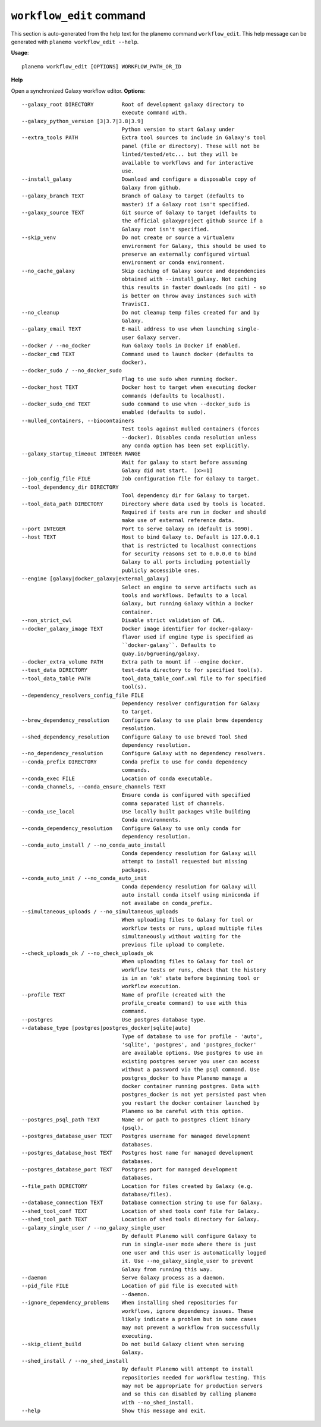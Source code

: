 
``workflow_edit`` command
======================================

This section is auto-generated from the help text for the planemo command
``workflow_edit``. This help message can be generated with ``planemo workflow_edit
--help``.

**Usage**::

    planemo workflow_edit [OPTIONS] WORKFLOW_PATH_OR_ID

**Help**

Open a synchronized Galaxy workflow editor.
**Options**::


      --galaxy_root DIRECTORY         Root of development galaxy directory to
                                      execute command with.
      --galaxy_python_version [3|3.7|3.8|3.9]
                                      Python version to start Galaxy under
      --extra_tools PATH              Extra tool sources to include in Galaxy's tool
                                      panel (file or directory). These will not be
                                      linted/tested/etc... but they will be
                                      available to workflows and for interactive
                                      use.
      --install_galaxy                Download and configure a disposable copy of
                                      Galaxy from github.
      --galaxy_branch TEXT            Branch of Galaxy to target (defaults to
                                      master) if a Galaxy root isn't specified.
      --galaxy_source TEXT            Git source of Galaxy to target (defaults to
                                      the official galaxyproject github source if a
                                      Galaxy root isn't specified.
      --skip_venv                     Do not create or source a virtualenv
                                      environment for Galaxy, this should be used to
                                      preserve an externally configured virtual
                                      environment or conda environment.
      --no_cache_galaxy               Skip caching of Galaxy source and dependencies
                                      obtained with --install_galaxy. Not caching
                                      this results in faster downloads (no git) - so
                                      is better on throw away instances such with
                                      TravisCI.
      --no_cleanup                    Do not cleanup temp files created for and by
                                      Galaxy.
      --galaxy_email TEXT             E-mail address to use when launching single-
                                      user Galaxy server.
      --docker / --no_docker          Run Galaxy tools in Docker if enabled.
      --docker_cmd TEXT               Command used to launch docker (defaults to
                                      docker).
      --docker_sudo / --no_docker_sudo
                                      Flag to use sudo when running docker.
      --docker_host TEXT              Docker host to target when executing docker
                                      commands (defaults to localhost).
      --docker_sudo_cmd TEXT          sudo command to use when --docker_sudo is
                                      enabled (defaults to sudo).
      --mulled_containers, --biocontainers
                                      Test tools against mulled containers (forces
                                      --docker). Disables conda resolution unless
                                      any conda option has been set explicitly.
      --galaxy_startup_timeout INTEGER RANGE
                                      Wait for galaxy to start before assuming
                                      Galaxy did not start.  [x>=1]
      --job_config_file FILE          Job configuration file for Galaxy to target.
      --tool_dependency_dir DIRECTORY
                                      Tool dependency dir for Galaxy to target.
      --tool_data_path DIRECTORY      Directory where data used by tools is located.
                                      Required if tests are run in docker and should
                                      make use of external reference data.
      --port INTEGER                  Port to serve Galaxy on (default is 9090).
      --host TEXT                     Host to bind Galaxy to. Default is 127.0.0.1
                                      that is restricted to localhost connections
                                      for security reasons set to 0.0.0.0 to bind
                                      Galaxy to all ports including potentially
                                      publicly accessible ones.
      --engine [galaxy|docker_galaxy|external_galaxy]
                                      Select an engine to serve artifacts such as
                                      tools and workflows. Defaults to a local
                                      Galaxy, but running Galaxy within a Docker
                                      container.
      --non_strict_cwl                Disable strict validation of CWL.
      --docker_galaxy_image TEXT      Docker image identifier for docker-galaxy-
                                      flavor used if engine type is specified as
                                      ``docker-galaxy``. Defaults to
                                      quay.io/bgruening/galaxy.
      --docker_extra_volume PATH      Extra path to mount if --engine docker.
      --test_data DIRECTORY           test-data directory to for specified tool(s).
      --tool_data_table PATH          tool_data_table_conf.xml file to for specified
                                      tool(s).
      --dependency_resolvers_config_file FILE
                                      Dependency resolver configuration for Galaxy
                                      to target.
      --brew_dependency_resolution    Configure Galaxy to use plain brew dependency
                                      resolution.
      --shed_dependency_resolution    Configure Galaxy to use brewed Tool Shed
                                      dependency resolution.
      --no_dependency_resolution      Configure Galaxy with no dependency resolvers.
      --conda_prefix DIRECTORY        Conda prefix to use for conda dependency
                                      commands.
      --conda_exec FILE               Location of conda executable.
      --conda_channels, --conda_ensure_channels TEXT
                                      Ensure conda is configured with specified
                                      comma separated list of channels.
      --conda_use_local               Use locally built packages while building
                                      Conda environments.
      --conda_dependency_resolution   Configure Galaxy to use only conda for
                                      dependency resolution.
      --conda_auto_install / --no_conda_auto_install
                                      Conda dependency resolution for Galaxy will
                                      attempt to install requested but missing
                                      packages.
      --conda_auto_init / --no_conda_auto_init
                                      Conda dependency resolution for Galaxy will
                                      auto install conda itself using miniconda if
                                      not availabe on conda_prefix.
      --simultaneous_uploads / --no_simultaneous_uploads
                                      When uploading files to Galaxy for tool or
                                      workflow tests or runs, upload multiple files
                                      simultaneously without waiting for the
                                      previous file upload to complete.
      --check_uploads_ok / --no_check_uploads_ok
                                      When uploading files to Galaxy for tool or
                                      workflow tests or runs, check that the history
                                      is in an 'ok' state before beginning tool or
                                      workflow execution.
      --profile TEXT                  Name of profile (created with the
                                      profile_create command) to use with this
                                      command.
      --postgres                      Use postgres database type.
      --database_type [postgres|postgres_docker|sqlite|auto]
                                      Type of database to use for profile - 'auto',
                                      'sqlite', 'postgres', and 'postgres_docker'
                                      are available options. Use postgres to use an
                                      existing postgres server you user can access
                                      without a password via the psql command. Use
                                      postgres_docker to have Planemo manage a
                                      docker container running postgres. Data with
                                      postgres_docker is not yet persisted past when
                                      you restart the docker container launched by
                                      Planemo so be careful with this option.
      --postgres_psql_path TEXT       Name or or path to postgres client binary
                                      (psql).
      --postgres_database_user TEXT   Postgres username for managed development
                                      databases.
      --postgres_database_host TEXT   Postgres host name for managed development
                                      databases.
      --postgres_database_port TEXT   Postgres port for managed development
                                      databases.
      --file_path DIRECTORY           Location for files created by Galaxy (e.g.
                                      database/files).
      --database_connection TEXT      Database connection string to use for Galaxy.
      --shed_tool_conf TEXT           Location of shed tools conf file for Galaxy.
      --shed_tool_path TEXT           Location of shed tools directory for Galaxy.
      --galaxy_single_user / --no_galaxy_single_user
                                      By default Planemo will configure Galaxy to
                                      run in single-user mode where there is just
                                      one user and this user is automatically logged
                                      it. Use --no_galaxy_single_user to prevent
                                      Galaxy from running this way.
      --daemon                        Serve Galaxy process as a daemon.
      --pid_file FILE                 Location of pid file is executed with
                                      --daemon.
      --ignore_dependency_problems    When installing shed repositories for
                                      workflows, ignore dependency issues. These
                                      likely indicate a problem but in some cases
                                      may not prevent a workflow from successfully
                                      executing.
      --skip_client_build             Do not build Galaxy client when serving
                                      Galaxy.
      --shed_install / --no_shed_install
                                      By default Planemo will attempt to install
                                      repositories needed for workflow testing. This
                                      may not be appropriate for production servers
                                      and so this can disabled by calling planemo
                                      with --no_shed_install.
      --help                          Show this message and exit.
    
